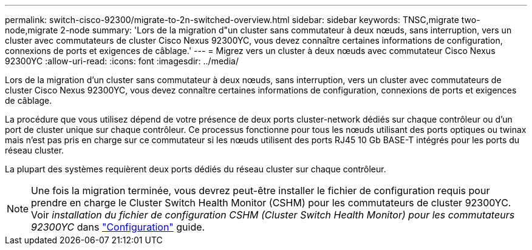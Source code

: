 ---
permalink: switch-cisco-92300/migrate-to-2n-switched-overview.html 
sidebar: sidebar 
keywords: TNSC,migrate two-node,migrate 2-node 
summary: 'Lors de la migration d"un cluster sans commutateur à deux nœuds, sans interruption, vers un cluster avec commutateurs de cluster Cisco Nexus 92300YC, vous devez connaître certaines informations de configuration, connexions de ports et exigences de câblage.' 
---
= Migrez vers un cluster à deux nœuds avec commutateur Cisco Nexus 92300YC
:allow-uri-read: 
:icons: font
:imagesdir: ../media/


[role="lead"]
Lors de la migration d'un cluster sans commutateur à deux nœuds, sans interruption, vers un cluster avec commutateurs de cluster Cisco Nexus 92300YC, vous devez connaître certaines informations de configuration, connexions de ports et exigences de câblage.

La procédure que vous utilisez dépend de votre présence de deux ports cluster-network dédiés sur chaque contrôleur ou d'un port de cluster unique sur chaque contrôleur. Ce processus fonctionne pour tous les nœuds utilisant des ports optiques ou twinax mais n'est pas pris en charge sur ce commutateur si les nœuds utilisent des ports RJ45 10 Gb BASE-T intégrés pour les ports du réseau cluster.

La plupart des systèmes requièrent deux ports dédiés du réseau cluster sur chaque contrôleur.


NOTE: Une fois la migration terminée, vous devrez peut-être installer le fichier de configuration requis pour prendre en charge le Cluster Switch Health Monitor (CSHM) pour les commutateurs de cluster 92300YC. Voir _installation du fichier de configuration CSHM (Cluster Switch Health Monitor) pour les commutateurs 92300YC_ dans link:../com.netapp.doc.hw-sw-cisco-setup/home.html["Configuration"] guide.
